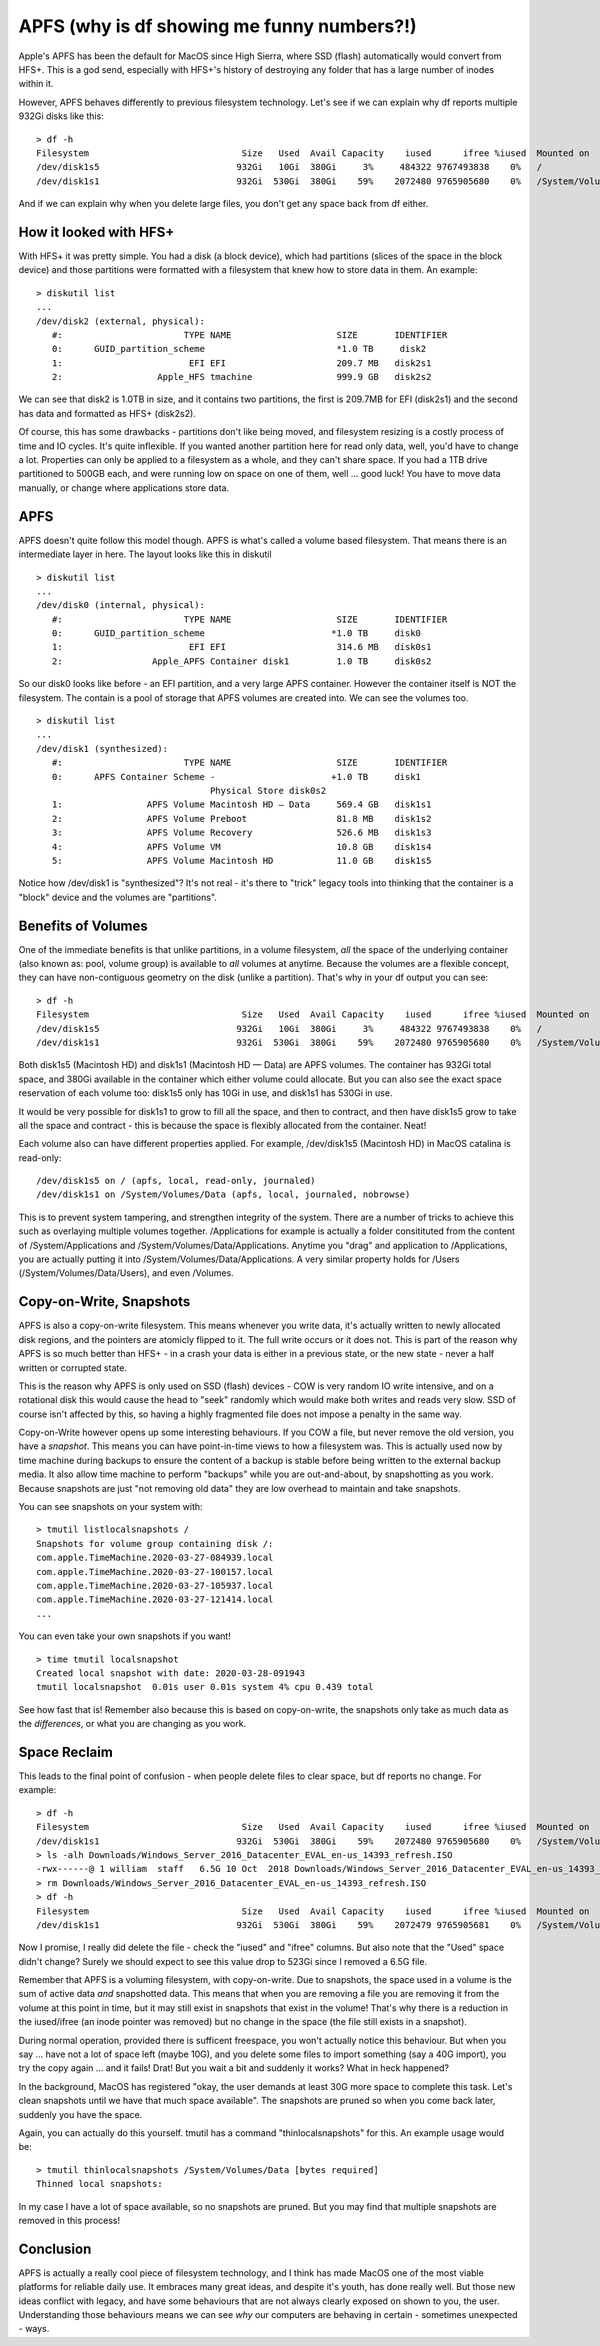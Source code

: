 APFS (why is df showing me funny numbers?!)
===========================================

Apple's APFS has been the default for MacOS since High Sierra, where SSD (flash) automatically
would convert from HFS+. This is a god send, especially with HFS+'s history of destroying any
folder that has a large number of inodes within it.

However, APFS behaves differently to previous filesystem technology. Let's see if we can
explain why df reports multiple 932Gi disks like this:

::

    > df -h
    Filesystem                             Size   Used  Avail Capacity    iused      ifree %iused  Mounted on
    /dev/disk1s5                          932Gi   10Gi  380Gi     3%     484322 9767493838    0%   /
    /dev/disk1s1                          932Gi  530Gi  380Gi    59%    2072480 9765905680    0%   /System/Volumes/Data

And if we can explain why when you delete large files, you don't get any space back from df
either.

How it looked with HFS+
-----------------------

With HFS+ it was pretty simple. You had a disk (a block device), which had partitions (slices of
the space in the block device) and those partitions were formatted with a filesystem that knew
how to store data in them. An example:

::

    > diskutil list
    ...
    /dev/disk2 (external, physical):
       #:                       TYPE NAME                    SIZE       IDENTIFIER
       0:      GUID_partition_scheme                         *1.0 TB     disk2
       1:                        EFI EFI                     209.7 MB   disk2s1
       2:                  Apple_HFS tmachine                999.9 GB   disk2s2

We can see that disk2 is 1.0TB in size, and it contains two partitions, the first is 209.7MB for
EFI (disk2s1) and the second has data and formatted as HFS+ (disk2s2).

Of course, this has some drawbacks - partitions don't like being moved, and filesystem resizing
is a costly process of time and IO cycles. It's quite inflexible. If you wanted another partition
here for read only data, well, you'd have to change a lot. Properties can only be applied to a
filesystem as a whole, and they can't share space. If you had a 1TB drive partitioned to 500GB
each, and were running low on space on one of them, well ... good luck! You have to move data
manually, or change where applications store data.

APFS
----

APFS doesn't quite follow this model though. APFS is what's called a volume based filesystem.
That means there is an intermediate layer in here. The layout looks like this in diskutil

::

    > diskutil list
    ...
    /dev/disk0 (internal, physical):
       #:                       TYPE NAME                    SIZE       IDENTIFIER
       0:      GUID_partition_scheme                        *1.0 TB     disk0
       1:                        EFI EFI                     314.6 MB   disk0s1
       2:                 Apple_APFS Container disk1         1.0 TB     disk0s2

So our disk0 looks like before - an EFI partition, and a very large APFS container. However
the container itself is NOT the filesystem. The contain is a pool of storage that APFS volumes
are created into. We can see the volumes too.

::

    > diskutil list
    ...
    /dev/disk1 (synthesized):
       #:                       TYPE NAME                    SIZE       IDENTIFIER
       0:      APFS Container Scheme -                      +1.0 TB     disk1
                                     Physical Store disk0s2
       1:                APFS Volume Macintosh HD — Data     569.4 GB   disk1s1
       2:                APFS Volume Preboot                 81.8 MB    disk1s2
       3:                APFS Volume Recovery                526.6 MB   disk1s3
       4:                APFS Volume VM                      10.8 GB    disk1s4
       5:                APFS Volume Macintosh HD            11.0 GB    disk1s5

Notice how /dev/disk1 is "synthesized"? It's not real - it's there to "trick" legacy tools into
thinking that the container is a "block" device and the volumes are "partitions".

Benefits of Volumes
-------------------

One of the immediate benefits is that unlike partitions, in a volume filesystem, *all* the space
of the underlying container (also known as: pool, volume group) is available to *all* volumes at anytime. Because 
the volumes are a flexible concept, they can have non-contiguous geometry on the disk (unlike a
partition). That's why in your df output you can see:

::

    > df -h
    Filesystem                             Size   Used  Avail Capacity    iused      ifree %iused  Mounted on
    /dev/disk1s5                          932Gi   10Gi  380Gi     3%     484322 9767493838    0%   /
    /dev/disk1s1                          932Gi  530Gi  380Gi    59%    2072480 9765905680    0%   /System/Volumes/Data

Both disk1s5 (Macintosh HD) and disk1s1 (Macintosh HD — Data) are APFS volumes. The container has 932Gi
total space, and 380Gi available in the container which either volume could allocate. But you can also
see the exact space reservation of each volume too: disk1s5 only has 10Gi in use, and disk1s1 has
530Gi in use.

It would be very possible for disk1s1 to grow to fill all the space, and then to contract, and then
have disk1s5 grow to take all the space and contract - this is because the space is flexibly
allocated from the container. Neat!

Each volume also can have different properties applied. For example, /dev/disk1s5 (Macintosh HD) in
MacOS catalina is read-only:

::

    /dev/disk1s5 on / (apfs, local, read-only, journaled)
    /dev/disk1s1 on /System/Volumes/Data (apfs, local, journaled, nobrowse)

This is to prevent system tampering, and strengthen integrity of the system. There are a number
of tricks to achieve this such as overlaying multiple volumes together. /Applications for example
is actually a folder consitituted from the content of /System/Applications and /System/Volumes/Data/Applications.
Anytime you "drag" and application to /Applications, you are actually putting it into /System/Volumes/Data/Applications.
A very similar property holds for /Users (/System/Volumes/Data/Users), and even /Volumes.

Copy-on-Write, Snapshots
------------------------

APFS is also a copy-on-write filesystem. This means whenever you write data, it's actually written
to newly allocated disk regions, and the pointers are atomicly flipped to it. The full write occurs
or it does not. This is part of the reason why APFS is so much better than HFS+ - in a crash
your data is either in a previous state, or the new state - never a half written or corrupted
state.

This is the reason why APFS is only used on SSD (flash) devices - COW is very random IO write
intensive, and on a rotational disk this would cause the head to "seek" randomly which would make
both writes and reads very slow. SSD of course isn't affected by this, so having a highly fragmented
file does not impose a penalty in the same way.

Copy-on-Write however opens up some interesting behaviours. If you COW a file, but never remove
the old version, you have a *snapshot*. This means you can have point-in-time views to how a
filesystem was. This is actually used now by time machine during backups to ensure the content
of a backup is stable before being written to the external backup media. It also allow time machine
to perform "backups" while you are out-and-about, by snapshotting as you work. Because snapshots
are just "not removing old data" they are low overhead to maintain and take snapshots.

You can see snapshots on your system with:

::

    > tmutil listlocalsnapshots /
    Snapshots for volume group containing disk /:
    com.apple.TimeMachine.2020-03-27-084939.local
    com.apple.TimeMachine.2020-03-27-100157.local
    com.apple.TimeMachine.2020-03-27-105937.local
    com.apple.TimeMachine.2020-03-27-121414.local
    ...

You can even take your own snapshots if you want!

::

    > time tmutil localsnapshot
    Created local snapshot with date: 2020-03-28-091943
    tmutil localsnapshot  0.01s user 0.01s system 4% cpu 0.439 total

See how fast that is! Remember also because this is based on copy-on-write, the snapshots only
take as much data as the *differences*, or what you are changing as you work.

Space Reclaim
-------------

This leads to the final point of confusion - when people delete files to clear space, but
df reports no change. For example:

::

    > df -h
    Filesystem                             Size   Used  Avail Capacity    iused      ifree %iused  Mounted on
    /dev/disk1s1                          932Gi  530Gi  380Gi    59%    2072480 9765905680    0%   /System/Volumes/Data
    > ls -alh Downloads/Windows_Server_2016_Datacenter_EVAL_en-us_14393_refresh.ISO
    -rwx------@ 1 william  staff   6.5G 10 Oct  2018 Downloads/Windows_Server_2016_Datacenter_EVAL_en-us_14393_refresh.ISO
    > rm Downloads/Windows_Server_2016_Datacenter_EVAL_en-us_14393_refresh.ISO
    > df -h
    Filesystem                             Size   Used  Avail Capacity    iused      ifree %iused  Mounted on
    /dev/disk1s1                          932Gi  530Gi  380Gi    59%    2072479 9765905681    0%   /System/Volumes/Data

Now I promise, I really did delete the file - check the "iused" and "ifree" columns. But also note
that the "Used" space didn't change? Surely we should expect to see this value drop to 523Gi since
I removed a 6.5G file.

Remember that APFS is a voluming filesystem, with copy-on-write. Due to snapshots, the space used
in a volume is the sum of active data *and* snapshotted data. This means that when you are removing
a file you are removing it from the volume at this point in time, but it may still exist in
snapshots that exist in the volume! That's why there is a reduction in the iused/ifree (an inode
pointer was removed) but no change in the space (the file still exists in a snapshot).

During normal operation, provided there is sufficent freespace, you won't actually notice this behaviour.
But when you say ... have not a lot of space left (maybe 10G), and you delete some files to import
something (say a 40G import), you try the copy again ... and it fails! Drat! But you wait a bit
and suddenly it works? What in heck happened?

In the background, MacOS has registered "okay, the user demands at least 30G more space to complete
this task. Let's clean snapshots until we have that much space available". The snapshots are pruned
so when you come back later, suddenly you have the space.

Again, you can actually do this yourself. tmutil has a command "thinlocalsnapshots" for this. An
example usage would be:

::

    > tmutil thinlocalsnapshots /System/Volumes/Data [bytes required]
    Thinned local snapshots:

In my case I have a lot of space available, so no snapshots are pruned. But you may find that
multiple snapshots are removed in this process!

Conclusion
----------

APFS is actually a really cool piece of filesystem technology, and I think has made MacOS one of
the most viable platforms for reliable daily use. It embraces many great ideas, and despite it's
youth, has done really well. But those new ideas conflict with legacy, and have some behaviours that
are not always clearly exposed on shown to you, the user. Understanding those behaviours means we
can see *why* our computers are behaving in certain - sometimes unexpected - ways.


.. author:: default
.. categories:: none
.. tags:: none
.. comments::
